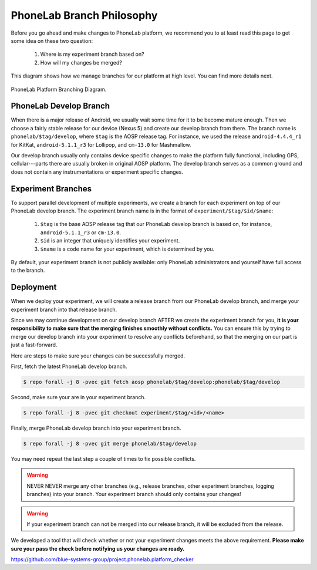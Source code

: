 PhoneLab Branch Philosophy
==========================

Before you go ahead and make changes to PhoneLab platform, we recommend you to
at least read this page to get some idea on these two question:

 1. Where is my experiment branch based on?

 2. How will my changes be merged?


This diagram shows how we manage branches for our platform at high level. You
can find more details next.

.. figure:: _static/branch.png
    :align: center
    :scale: 40%

    PhoneLab Platform Branching Diagram.


PhoneLab Develop Branch
-----------------------

When there is a major release of Android, we usually wait some time for it to be
become mature enough. Then we choose a fairly stable release for our device
(Nexus 5) and create our develop branch from there. The branch name is
``phonelab/$tag/develop``, where ``$tag`` is the AOSP release tag.  For
instance, we used the release ``android-4.4.4_r1`` for KitKat, ``android-5.1.1_r3`` for
Lollipop, and ``cm-13.0`` for Mashmallow.

Our develop branch usually only contains device specific changes to make the
platform fully functional, including GPS, cellular---parts there are usually
broken in original AOSP platform. The develop branch serves as a common ground
and does not contain any instrumentations or experiment specific changes.


Experiment Branches
-------------------

To support parallel development of multiple experiments, we create a branch for
each experiment on top of our PhoneLab develop branch. The experiment branch
name is in the format of ``experiment/$tag/$id/$name``:

 1. ``$tag`` is the base AOSP release tag that our PhoneLab develop branch is
    based on, for instance, ``android-5.1.1_r3`` or ``cm-13.0``.

 2. ``$id`` is an integer that uniquely identifies your experiment.

 3. ``$name`` is a code name for your experiment, which is determined by you.


By default, your experiment branch is not publicly available: only PhoneLab
administrators and yourself have full access to the branch.


Deployment
----------

When we deploy your experiment, we will create a release branch from our
PhoneLab develop branch, and merge your experiment branch into that release
branch.

Since we may continue development on our develop branch AFTER we create the
experiment branch for you, **it is your responsibility to make sure that the
merging finishes smoothly without conflicts.** You can ensure this by trying to
merge our develop branch into your experiment to resolve any conflicts
beforehand, so that the merging on our part is just a fast-forward.

Here are steps to make sure your changes can be successfully merged.

First, fetch the latest PhoneLab develop branch.

.. code-block:: bash

    $ repo forall -j 8 -pvec git fetch aosp phonelab/$tag/develop:phonelab/$tag/develop

Second, make sure your are in your experiment branch.

.. code-block:: bash

    $ repo forall -j 8 -pvec git checkout experiment/$tag/<id>/<name>

Finally, merge PhoneLab develop branch into your experiment branch.

.. code-block:: bash

    $ repo forall -j 8 -pvec git merge phonelab/$tag/develop

You may need repeat the last step a couple of times to fix possible conflicts.

.. warning::
    NEVER NEVER merge any other branches (e.g., release branches, other
    experiment branches, logging branches) into your branch. Your experiment
    branch should only contains your changes!


.. warning::
    If your experiment branch can not be merged into our release branch, it will
    be excluded from the release.


We developed a tool that will check whether or not your experiment changes meets
the above requirement. **Please make sure your pass the check before notifying us
your changes are ready.**

https://github.com/blue-systems-group/project.phonelab.platform_checker
